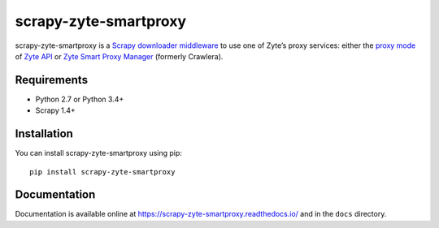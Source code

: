 ======================
scrapy-zyte-smartproxy
======================

.. image:: https://img.shields.io/pypi/v/scrapy-zyte-smartproxy.svg
   :target: https://pypi.python.org/pypi/scrapy-zyte-smartproxy
   :alt: PyPI Version

.. image:: https://travis-ci.org/scrapy-plugins/scrapy-zyte-smartproxy.svg?branch=master
   :target: http://travis-ci.org/scrapy-plugins/scrapy-zyte-smartproxy
   :alt: Build Status

.. image:: http://codecov.io/github/scrapy-plugins/scrapy-zyte-smartproxy/coverage.svg?branch=master
   :target: http://codecov.io/github/scrapy-plugins/scrapy-zyte-smartproxy?branch=master
   :alt: Code Coverage

scrapy-zyte-smartproxy is a `Scrapy downloader middleware`_ to use one of
Zyte’s proxy services: either the `proxy mode`_ of `Zyte API`_ or `Zyte Smart
Proxy Manager`_ (formerly Crawlera).

.. _Scrapy downloader middleware: https://doc.scrapy.org/en/latest/topics/downloader-middleware.html
.. _proxy mode: https://docs.zyte.com/zyte-api/usage/proxy-mode.html
.. _Zyte API: https://docs.zyte.com/zyte-api/get-started.html
.. _Zyte Smart Proxy Manager: https://www.zyte.com/smart-proxy-manager/

Requirements
============

* Python 2.7 or Python 3.4+
* Scrapy 1.4+

Installation
============

You can install scrapy-zyte-smartproxy using pip::

    pip install scrapy-zyte-smartproxy


Documentation
=============

Documentation is available online at
https://scrapy-zyte-smartproxy.readthedocs.io/ and in the ``docs`` directory.
